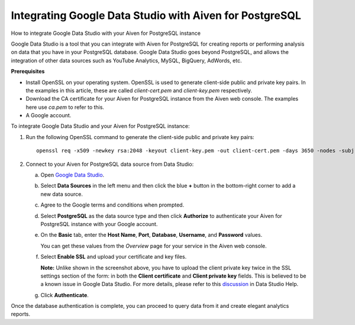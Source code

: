 ﻿Integrating Google Data Studio with Aiven for PostgreSQL
========================================================

How to integrate Google Data Studio with your Aiven for PostgreSQL instance

Google Data Studio is a tool that you can integrate with Aiven for PostgreSQL for creating reports or performing analysis on data that you have in your PostgreSQL database. Google Data Studio goes beyond PostgreSQL, and allows the integration of other data sources such as YouTube Analytics, MySQL, BigQuery, AdWords, etc.

**Prerequisites**

* Install OpenSSL on your operating system. OpenSSL is used to generate client-side public and private key pairs. In the examples in this article, these are called *client-cert.pem* and *client-key.pem* respectively.
* Download the CA certificate for your Aiven for PostgreSQL instance from the Aiven web console. The examples here use *ca.pem* to refer to this.
* A Google account.

To integrate Google Data Studio and your Aiven for PostgreSQL instance:

1. Run the following OpenSSL command to generate the client-side public and private key pairs:

   ::

     openssl req -x509 -newkey rsa:2048 -keyout client-key.pem -out client-cert.pem -days 3650 -nodes -subj '/CN=localhost'

2. Connect to your Aiven for PostgreSQL data source from Data Studio:

   a. Open `Google Data Studio <https://datastudio.google.com/>`_.

      
   b. Select **Data Sources** in the left menu and then click the blue **+** button in the bottom-right corner to add a new data source.

      .. image:: pictures/1.png

   c. Agree to the Google terms and conditions when prompted.

      
   d. Select **PostgreSQL** as the data source type and then click **Authorize** to authenticate your Aiven for PostgreSQL instance with your Google account.

      .. image:: pictures/2.png

      

      
   e. On the **Basic** tab, enter the **Host Name**, **Port**, **Database**, **Username**, and **Password** values.

      You can get these values from the *Overview* page for your service in the Aiven web console.

      .. image:: pictures/3.png

   f. Select **Enable SSL** and upload your certificate and key files.

      **Note:** Unlike shown in the screenshot above, you have to upload the client private key twice in the SSL settings section of the form: in both the **Client certificate** and **Client private key** fields. This is believed to be a known issue in Google Data Studio. For more details, please refer to this `discussion <https://support.google.com/datastudio/thread/8739014?hl=en>`_ in Data Studio Help.

      
   g. Click **Authenticate**.


Once the database authentication is complete, you can proceed to query data from it and create elegant analytics reports.



